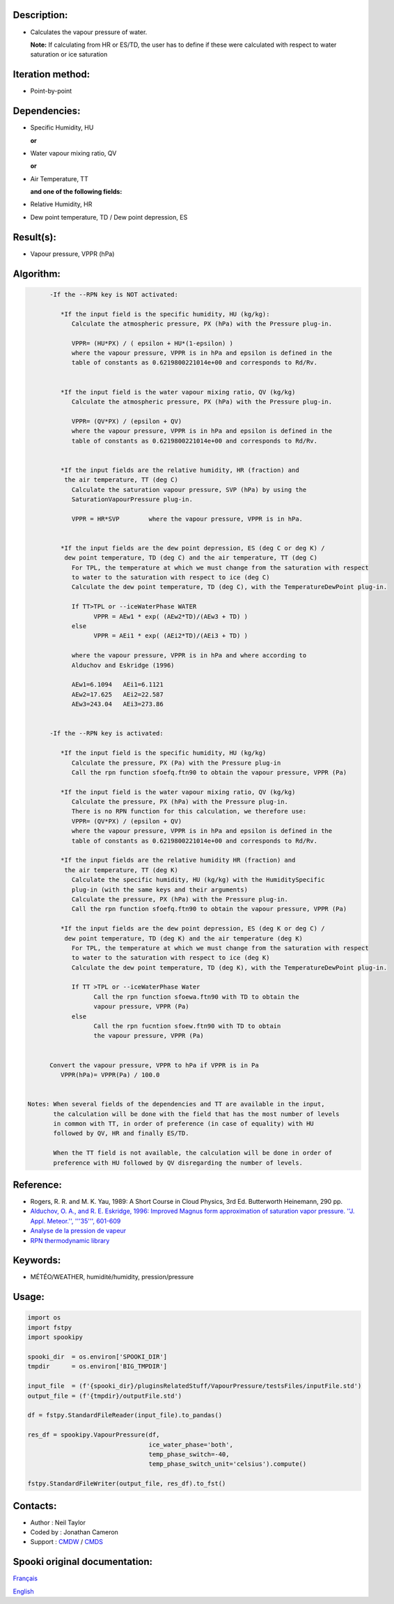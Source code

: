 Description:
~~~~~~~~~~~~

-  Calculates the vapour pressure of water.
  
   **Note:** If calculating from HR or ES/TD, the user has to
   define if these were calculated with respect to water
   saturation or ice saturation

Iteration method:
~~~~~~~~~~~~~~~~~

-  Point-by-point

Dependencies:
~~~~~~~~~~~~~

-  Specific Humidity, HU
  
   **or**

-  Water vapour mixing ratio, QV
  
   **or**

-  Air Temperature, TT
  
   **and one of the following fields:**

-  Relative Humidity, HR
-  Dew point temperature, TD / Dew point depression, ES

Result(s):
~~~~~~~~~~

-  Vapour pressure, VPPR (hPa)

Algorithm:
~~~~~~~~~~

.. code-block:: text

         -If the --RPN key is NOT activated:

            *If the input field is the specific humidity, HU (kg/kg):
               Calculate the atmospheric pressure, PX (hPa) with the Pressure plug-in.

               VPPR= (HU*PX) / ( epsilon + HU*(1-epsilon) )
               where the vapour pressure, VPPR is in hPa and epsilon is defined in the 
               table of constants as 0.6219800221014e+00 and corresponds to Rd/Rv.


            *If the input field is the water vapour mixing ratio, QV (kg/kg)
               Calculate the atmospheric pressure, PX (hPa) with the Pressure plug-in.

               VPPR= (QV*PX) / (epsilon + QV)
               where the vapour pressure, VPPR is in hPa and epsilon is defined in the 
               table of constants as 0.6219800221014e+00 and corresponds to Rd/Rv.


            *If the input fields are the relative humidity, HR (fraction) and 
             the air temperature, TT (deg C)
               Calculate the saturation vapour pressure, SVP (hPa) by using the 
               SaturationVapourPressure plug-in.

               VPPR = HR*SVP        where the vapour pressure, VPPR is in hPa.


            *If the input fields are the dew point depression, ES (deg C or deg K) / 
             dew point temperature, TD (deg C) and the air temperature, TT (deg C)
               For TPL, the temperature at which we must change from the saturation with respect 
               to water to the saturation with respect to ice (deg C)
               Calculate the dew point temperature, TD (deg C), with the TemperatureDewPoint plug-in.

               If TT>TPL or --iceWaterPhase WATER
                     VPPR = AEw1 * exp( (AEw2*TD)/(AEw3 + TD) )
               else
                     VPPR = AEi1 * exp( (AEi2*TD)/(AEi3 + TD) )

               where the vapour pressure, VPPR is in hPa and where according to 
               Alduchov and Eskridge (1996)

               AEw1=6.1094   AEi1=6.1121
               AEw2=17.625   AEi2=22.587
               AEw3=243.04   AEi3=273.86


         -If the --RPN key is activated:

            *If the input field is the specific humidity, HU (kg/kg)
               Calculate the pressure, PX (Pa) with the Pressure plug-in
               Call the rpn function sfoefq.ftn90 to obtain the vapour pressure, VPPR (Pa)

            *If the input field is the water vapour mixing ratio, QV (kg/kg)
               Calculate the pressure, PX (hPa) with the Pressure plug-in.
               There is no RPN function for this calculation, we therefore use:
               VPPR= (QV*PX) / (epsilon + QV)
               where the vapour pressure, VPPR is in hPa and epsilon is defined in the 
               table of constants as 0.6219800221014e+00 and corresponds to Rd/Rv.

            *If the input fields are the relative humidity HR (fraction) and 
             the air temperature, TT (deg K)
               Calculate the specific humidity, HU (kg/kg) with the HumiditySpecific 
               plug-in (with the same keys and their arguments)
               Calculate the pressure, PX (hPa) with the Pressure plug-in.
               Call the rpn function sfoefq.ftn90 to obtain the vapour pressure, VPPR (Pa)

            *If the input fields are the dew point depression, ES (deg K or deg C) / 
             dew point temperature, TD (deg K) and the air temperature (deg K)
               For TPL, the temperature at which we must change from the saturation with respect 
               to water to the saturation with respect to ice (deg K)
               Calculate the dew point temperature, TD (deg K), with the TemperatureDewPoint plug-in.

               If TT >TPL or --iceWaterPhase Water
                     Call the rpn function sfoewa.ftn90 with TD to obtain the 
                     vapour pressure, VPPR (Pa)
               else
                     Call the rpn fucntion sfoew.ftn90 with TD to obtain 
                     the vapour pressure, VPPR (Pa)


         Convert the vapour pressure, VPPR to hPa if VPPR is in Pa
            VPPR(hPa)= VPPR(Pa) / 100.0


   Notes: When several fields of the dependencies and TT are available in the input, 
          the calculation will be done with the field that has the most number of levels 
          in common with TT, in order of preference (in case of equality) with HU 
          followed by QV, HR and finally ES/TD.

          When the TT field is not available, the calculation will be done in order of 
          preference with HU followed by QV disregarding the number of levels.

Reference:
~~~~~~~~~~

-  Rogers, R. R. and M. K. Yau, 1989: A Short Course in Cloud
   Physics, 3rd Ed. Butterworth Heinemann, 290 pp.
-  `Alduchov, O. A., and R. E. Eskridge, 1996: Improved Magnus
   form approximation of saturation vapor pressure. ''J. Appl.
   Meteor.'', '''35''',
   601-609 <http://journals.ametsoc.org/doi/pdf/10.1175/1520-0450%281996%29035%3C0601%3AIMFAOS%3E2.0.CO%3B2>`__
-  `Analyse de la pression de
   vapeur <https://wiki.cmc.ec.gc.ca/wiki/RPT/Analyse_de_la_pression_de_vapeur>`__
-  `RPN thermodynamic
   library <https://wiki.cmc.ec.gc.ca/images/6/60/Tdpack2011.pdf>`__

Keywords:
~~~~~~~~~

-  MÉTÉO/WEATHER, humidité/humidity, pression/pressure

Usage:
~~~~~~

.. code:: python

   import os
   import fstpy
   import spookipy

   spooki_dir  = os.environ['SPOOKI_DIR']
   tmpdir      = os.environ['BIG_TMPDIR']

   input_file  = (f'{spooki_dir}/pluginsRelatedStuff/VapourPressure/testsFiles/inputFile.std')
   output_file = (f'{tmpdir}/outputFile.std')

   df = fstpy.StandardFileReader(input_file).to_pandas()

   res_df = spookipy.VapourPressure(df, 
                                    ice_water_phase='both', 
                                    temp_phase_switch=-40, 
                                    temp_phase_switch_unit='celsius').compute()

   fstpy.StandardFileWriter(output_file, res_df).to_fst()


Contacts:
~~~~~~~~~

-  Author   : Neil Taylor
-  Coded by : Jonathan Cameron
-  Support  : `CMDW <https://wiki.cmc.ec.gc.ca/wiki/CMDW>`__ / `CMDS <https://wiki.cmc.ec.gc.ca/wiki/CMDS>`__


Spooki original documentation:
~~~~~~~~~~~~~~~~~~~~~~~~~~~~~~

`Français <http://web.science.gc.ca/~spst900/spooki/doc/master/spooki_french_doc/html/pluginVapourPressure.html>`_

`English <http://web.science.gc.ca/~spst900/spooki/doc/master/spooki_english_doc/html/pluginVapourPressure.html>`_
